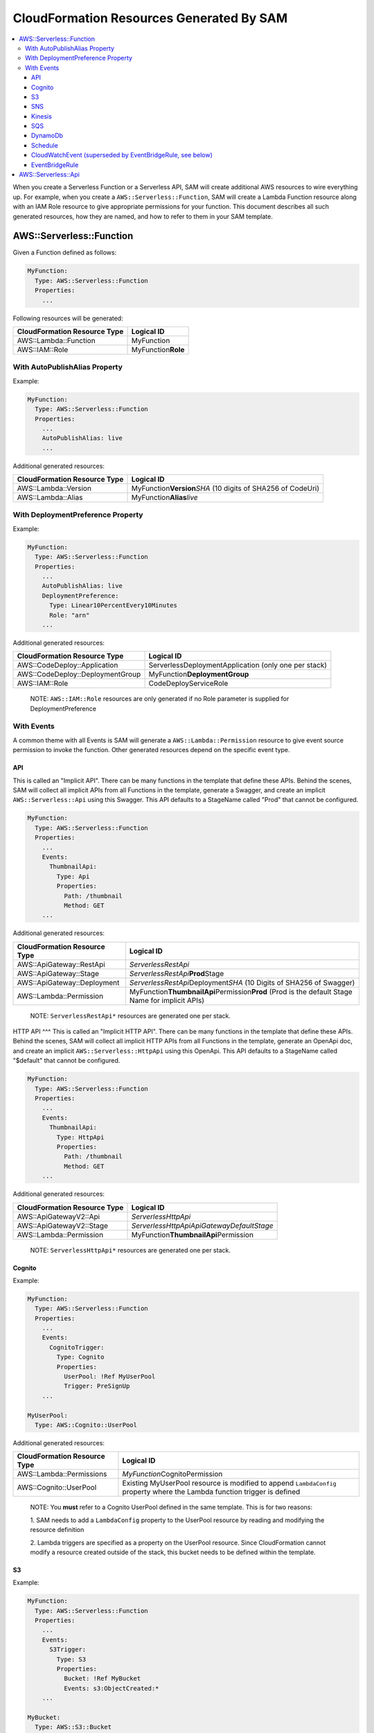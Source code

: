CloudFormation Resources Generated By SAM
=========================================

.. contents::
  :local:
  :backlinks: none

When you create a Serverless Function or a Serverless API, SAM will create additional AWS resources to wire everything up.
For example, when you create a ``AWS::Serverless::Function``, SAM will create a Lambda Function resource
along with an IAM Role resource to give appropriate permissions for your function. This document describes all 
such generated resources, how they are named, and how to refer to them in your SAM template.


AWS::Serverless::Function
-------------------------
Given a Function defined as follows:

.. code:: yaml

  MyFunction:
    Type: AWS::Serverless::Function
    Properties:
      ...

Following resources will be generated:

================================== ================================
CloudFormation Resource Type       Logical ID 
================================== ================================
AWS::Lambda::Function              MyFunction
AWS::IAM::Role                     MyFunction\ **Role**
================================== ================================

With AutoPublishAlias Property
~~~~~~~~~~~~~~~~~~~~~~~~~~~~~~

Example:

.. code:: yaml

  MyFunction:
    Type: AWS::Serverless::Function
    Properties:
      ...
      AutoPublishAlias: live
      ...


Additional generated resources:

================================== ================================
CloudFormation Resource Type       Logical ID 
================================== ================================
AWS::Lambda::Version               MyFunction\ **Version**\ *SHA* (10 digits of SHA256 of CodeUri)
AWS::Lambda::Alias                 MyFunction\ **Alias**\ *live*
================================== ================================


With DeploymentPreference Property
~~~~~~~~~~~~~~~~~~~~~~~~~~~~~~~~~~

Example:

.. code:: yaml

  MyFunction:
    Type: AWS::Serverless::Function
    Properties:
      ...
      AutoPublishAlias: live
      DeploymentPreference: 
        Type: Linear10PercentEvery10Minutes
        Role: "arn"
      ...


Additional generated resources:

================================== ================================
CloudFormation Resource Type       Logical ID 
================================== ================================
AWS::CodeDeploy::Application       ServerlessDeploymentApplication (only one per stack)
AWS::CodeDeploy::DeploymentGroup   MyFunction\ **DeploymentGroup** 
AWS::IAM::Role                     CodeDeployServiceRole
================================== ================================

  NOTE: ``AWS::IAM::Role`` resources are only generated if no Role parameter is supplied for DeploymentPreference

With Events
~~~~~~~~~~~

A common theme with all Events is SAM will generate a ``AWS::Lambda::Permission`` resource to give event source 
permission to invoke the function. Other generated resources depend on the specific event type.

API
^^^
This is called an "Implicit API". There can be many functions in the template that define these APIs. Behind the 
scenes, SAM will collect all implicit APIs from all Functions in the template, generate a Swagger, and create an 
implicit ``AWS::Serverless::Api`` using this Swagger. This API defaults to a StageName called "Prod" that cannot be
configured.

.. code:: yaml

  MyFunction:
    Type: AWS::Serverless::Function
    Properties:
      ...
      Events:
        ThumbnailApi:
          Type: Api
          Properties:
            Path: /thumbnail
            Method: GET
      ...

Additional generated resources:

================================== ================================
CloudFormation Resource Type       Logical ID 
================================== ================================
AWS::ApiGateway::RestApi           *ServerlessRestApi* 
AWS::ApiGateway::Stage             *ServerlessRestApi*\ **Prod**\ Stage 
AWS::ApiGateway::Deployment        *ServerlessRestApi*\ Deployment\ *SHA* (10 Digits of SHA256 of Swagger)
AWS::Lambda::Permission            MyFunction\ **ThumbnailApi**\ Permission\ **Prod** 
                                   (Prod is the default Stage Name for implicit APIs)
================================== ================================


  NOTE: ``ServerlessRestApi*`` resources are generated one per stack.

HTTP API
^^^
This is called an "Implicit HTTP API". There can be many functions in the template that define these APIs. Behind the 
scenes, SAM will collect all implicit HTTP APIs from all Functions in the template, generate an OpenApi doc, and create an 
implicit ``AWS::Serverless::HttpApi`` using this OpenApi. This API defaults to a StageName called "$default" that cannot be
configured.

.. code:: yaml

  MyFunction:
    Type: AWS::Serverless::Function
    Properties:
      ...
      Events:
        ThumbnailApi:
          Type: HttpApi
          Properties:
            Path: /thumbnail
            Method: GET
      ...

Additional generated resources:

================================== ================================
CloudFormation Resource Type       Logical ID 
================================== ================================
AWS::ApiGatewayV2::Api             *ServerlessHttpApi* 
AWS::ApiGatewayV2::Stage           *ServerlessHttpApiApiGatewayDefaultStage*
AWS::Lambda::Permission            MyFunction\ **ThumbnailApi**\ Permission
================================== ================================


  NOTE: ``ServerlessHttpApi*`` resources are generated one per stack.

Cognito
^^^^^^^

Example:

.. code:: yaml

  MyFunction:
    Type: AWS::Serverless::Function
    Properties:
      ...
      Events:
        CognitoTrigger:
          Type: Cognito
          Properties:
            UserPool: !Ref MyUserPool
            Trigger: PreSignUp
      ...

  MyUserPool:
    Type: AWS::Cognito::UserPool

Additional generated resources:

================================== ================================
CloudFormation Resource Type       Logical ID 
================================== ================================
AWS::Lambda::Permissions           *MyFunction*\ CognitoPermission
AWS::Cognito::UserPool             Existing MyUserPool resource is modified to append ``LambdaConfig`` 
                                   property where the Lambda function trigger is defined
================================== ================================

  NOTE: You **must** refer to a Cognito UserPool defined in the same template. This is for two reasons:
  
  1. SAM needs to add a ``LambdaConfig`` property to the UserPool resource by reading and modifying the 
  resource definition

  2. Lambda triggers are specified as a property on the UserPool resource. Since CloudFormation cannot modify a resource
  created outside of the stack, this bucket needs to be defined within the template.

S3
^^

Example:

.. code:: yaml

  MyFunction:
    Type: AWS::Serverless::Function
    Properties:
      ...
      Events:
        S3Trigger:
          Type: S3
          Properties:
            Bucket: !Ref MyBucket
            Events: s3:ObjectCreated:*
      ...

  MyBucket:
    Type: AWS::S3::Bucket

Additional generated resources:

================================== ================================
CloudFormation Resource Type       Logical ID 
================================== ================================
AWS::Lambda::Permission            MyFunction\ **S3Trigger**\ Permission
AWS::S3::Bucket                    Existing MyBucket resource is modified to append ``NotificationConfiguration`` 
                                   property where the Lambda function trigger is defined
================================== ================================

  NOTE: You **must** refer to an S3 Bucket defined in the same template. This is for two reasons:
  
  1. SAM needs to add a ``NotificationConfiguration`` property to the bucket resource by reading and modifying the 
  resource definition

  2. Lambda triggers are specified as a property on the bucket resource. Since CloudFormation cannot modify a resource
  created outside of the stack, this bucket needs to be defined within the template.

SNS
^^^

Example:

.. code:: yaml

  MyFunction:
    Type: AWS::Serverless::Function
    Properties:
      ...
      Events:
        MyTrigger:
          Type: SNS
          Properties:
            Topic: arn:aws:sns:us-east-1:123456789012:my_topic
            SqsSubscription: true
      ...

Additional generated resources:

================================== ================================
CloudFormation Resource Type       Logical ID 
================================== ================================
AWS::Lambda::Permission            MyFunction\ **MyTrigger**\ Permission
AWS::Lambda::EventSourceMapping    MyFunction\ **MyTrigger**\ EventSourceMapping
AWS::SNS::Subscription             MyFunction\ **MyTrigger**
AWS::SQS::Queue                    MyFunction\ **MyTrigger**\ Queue
AWS::SQS::QueuePolicy              MyFunction\ **MyTrigger**\ QueuePolicy
================================== ================================

  NOTE: ``AWS::Lambda::Permission`` resources are only generated if SqsSubscription is ``false``. ``AWS::Lambda::EventSourceMapping``, ``AWS::SQS::Queue``, ``AWS::SQS::QueuePolicy`` resources are only generated if SqsSubscription is ``true``.

Kinesis
^^^^^^^

Example:

.. code:: yaml

  MyFunction:
    Type: AWS::Serverless::Function
    Properties:
      ...
      Events:
        MyTrigger:
          Type: Kinesis
          Properties:
            Stream: arn:aws:kinesis:us-east-1:123456789012:stream/my-stream
            StartingPosition: TRIM_HORIZON      
      ...

Additional generated resources:

================================== ================================
CloudFormation Resource Type       Logical ID 
================================== ================================
AWS::Lambda::Permission            MyFunction\ **MyTrigger**\ Permission
AWS::Lambda::EventSourceMapping    MyFunction\ **MyTrigger** 
================================== ================================

SQS
^^^

Example:

.. code:: yaml

  MyFunction:
    Type: AWS::Serverless::Function
    Properties:
      ...
      Events:
        MyTrigger:
          Type: SQS
          Properties:
            Queue: arn:aws:sqs:us-east-1:123456789012:my-queue
      ...

Additional generated resources:

================================== ================================
CloudFormation Resource Type       Logical ID 
================================== ================================
AWS::Lambda::Permission            MyFunction\ **MyTrigger**\ Permission
AWS::Lambda::EventSourceMapping    MyFunction\ **MyTrigger** 
================================== ================================

DynamoDb
^^^^^^^^

Example:

.. code:: yaml

  MyFunction:
    Type: AWS::Serverless::Function
    Properties:
      ...
      Events:
        MyTrigger:
          Type: DynamoDb
          Properties:
            Stream: arn:aws:dynamodb:us-east-1:123456789012:table/TestTable/stream/2016-08-11T21:21:33.291
            StartingPosition: TRIM_HORIZON      
      ...

Additional generated resources:

================================== ================================
CloudFormation Resource Type       Logical ID 
================================== ================================
AWS::Lambda::Permission            MyFunction\ **MyTrigger**\ Permission
AWS::Lambda::EventSourceMapping    MyFunction\ **MyTrigger** 
================================== ================================

Schedule
^^^^^^^^

Example:

.. code:: yaml

  MyFunction:
    Type: AWS::Serverless::Function
    Properties:
      ...
      Events:
        MyTimer:
          Type: Schedule
          Properties:
            Input: rate(5 minutes)
      ...

Additional generated resources:

================================== ================================
CloudFormation Resource Type       Logical ID 
================================== ================================
AWS::Lambda::Permission            MyFunction\ **MyTimer**\ Permission
AWS::Events::Rule                  MyFunction\ **MyTimer** 
================================== ================================

CloudWatchEvent (superseded by EventBridgeRule, see below)
^^^^^^^^^^^^^^^

Example:

.. code:: yaml

  MyFunction:
    Type: AWS::Serverless::Function
    Properties:
      ...
      Events:
        OnTerminate:
          Type: CloudWatchEvent
          Properties:
            Pattern:
              source:
                - aws.ec2
              detail-type:
                - EC2 Instance State-change Notification
              detail:
                state:
                  - terminated
      ...

Additional generated resources:

================================== ================================
CloudFormation Resource Type       Logical ID 
================================== ================================
AWS::Lambda::Permission            MyFunction\ **OnTerminate**\ Permission
AWS::Events::Rule                  MyFunction\ **OnTerminate** 
================================== ================================

EventBridgeRule
^^^^^^^^^^^^^^^

Example:

.. code:: yaml

  MyFunction:
    Type: AWS::Serverless::Function
    Properties:
      ...
      Events:
        OnTerminate:
          Type: EventBridgeRule
          Properties:
            Pattern:
              source:
                - aws.ec2
              detail-type:
                - EC2 Instance State-change Notification
              detail:
                state:
                  - terminated
      ...

Additional generated resources:

================================== ================================
CloudFormation Resource Type       Logical ID
================================== ================================
AWS::Lambda::Permission            MyFunction\ **OnTerminate**\ Permission
AWS::Events::Rule                  MyFunction\ **OnTerminate**
================================== ================================

AWS::Serverless::Api
--------------------

In contrast to Implict APIs, you can explicitly define your API resource by providing an entire Swagger definition of 
your API.

Example:

.. code:: yaml

  MyApi:
    Type: AWS::Serverless::Api
    Properties:
      ...
      DefinitionUri: s3://bucket/swagger.json
      StageName: dev
      ...

Generated resources:

================================== ================================
CloudFormation Resource Type       Logical ID 
================================== ================================
AWS::ApiGateway::RestApi           MyApi
AWS::ApiGateway::Stage             MyApi\ **dev**\ Stage 
AWS::ApiGateway::Deployment        MyApi\ Deployment\ *SHA* (10 Digits of SHA256 of DefinitionUri or DefinitionBody value)
================================== ================================

  NOTE: By just specifying AWS::Serverless::Api resource, SAM will *not* add permission for API Gateway to invoke the 
  the Lambda Function backing the APIs. You should explicitly re-define all APIs under ``Events`` section of the
  AWS::Serverless::Function resource but include a `RestApiId` property that references the AWS::Serverless::Api 
  resource. SAM will add permission for these APIs to invoke the function.

  Example:

  .. code:: yaml

    MyFunction:
      Type: AWS::Serverless::Function
      Properties:
        ...
        Events:
          GetApi:
            Type: Api
            Properties:
              Path: /
              Method: GET

              # This is the property that instructs SAM to just add permissions for an explicitly defined API
              RestApiId: !Ref MyApi




